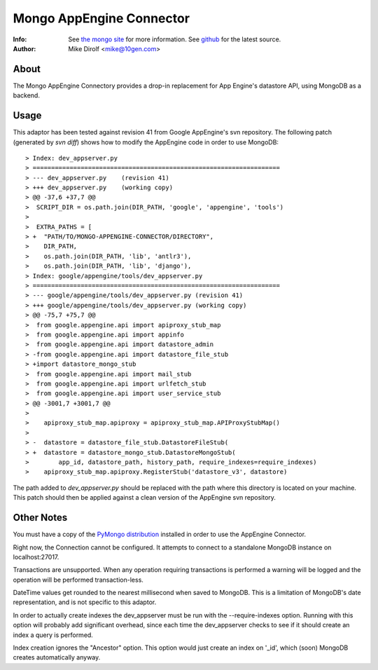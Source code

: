 
=========================
Mongo AppEngine Connector
=========================
:Info: See `the mongo site <http://www.mongodb.org>`_ for more  information.  See `github <http://github.com/mongodb/mongo-appengine-connector/tree>`_ for the latest source.
:Author: Mike Dirolf <mike@10gen.com>

About
=====
The Mongo AppEngine Connectory provides a drop-in replacement for App Engine's
datastore API, using MongoDB as a backend.

Usage
=====
This adaptor has been tested against revision 41 from Google
AppEngine's svn repository. The following patch (generated by `svn
diff`) shows how to modify the AppEngine code in order to use MongoDB::

> Index: dev_appserver.py
> ===================================================================
> --- dev_appserver.py    (revision 41)
> +++ dev_appserver.py    (working copy)
> @@ -37,6 +37,7 @@
>  SCRIPT_DIR = os.path.join(DIR_PATH, 'google', 'appengine', 'tools')
>
>  EXTRA_PATHS = [
> +  "PATH/TO/MONGO-APPENGINE-CONNECTOR/DIRECTORY",
>    DIR_PATH,
>    os.path.join(DIR_PATH, 'lib', 'antlr3'),
>    os.path.join(DIR_PATH, 'lib', 'django'),
> Index: google/appengine/tools/dev_appserver.py
> ===================================================================
> --- google/appengine/tools/dev_appserver.py (revision 41)
> +++ google/appengine/tools/dev_appserver.py (working copy)
> @@ -75,7 +75,7 @@
>  from google.appengine.api import apiproxy_stub_map
>  from google.appengine.api import appinfo
>  from google.appengine.api import datastore_admin
> -from google.appengine.api import datastore_file_stub
> +import datastore_mongo_stub
>  from google.appengine.api import mail_stub
>  from google.appengine.api import urlfetch_stub
>  from google.appengine.api import user_service_stub
> @@ -3001,7 +3001,7 @@
>
>    apiproxy_stub_map.apiproxy = apiproxy_stub_map.APIProxyStubMap()
>
> -  datastore = datastore_file_stub.DatastoreFileStub(
> +  datastore = datastore_mongo_stub.DatastoreMongoStub(
>        app_id, datastore_path, history_path, require_indexes=require_indexes)
>    apiproxy_stub_map.apiproxy.RegisterStub('datastore_v3', datastore)

The path added to *dev_appserver.py* should be replaced with the path
where this directory is located on your machine. This patch should then be
applied against a clean version of the AppEngine svn repository.

Other Notes
===========
You must have a copy of the `PyMongo distribution <http://pypi.python.org/pypi/pymongo/>`_
installed in order to use the AppEngine Connector.

Right now, the Connection cannot be configured. It attempts to
connect to a standalone MongoDB instance on localhost:27017.

Transactions are unsupported. When any operation requiring
transactions is performed a warning will be logged and the operation
will be performed transaction-less.

DateTime values get rounded to the nearest millisecond when saved to
MongoDB. This is a limitation of MongoDB's date representation, and is
not specific to this adaptor.

In order to actually create indexes the dev_appserver must be run with
the --require-indexes option. Running with this option will probably
add significant overhead, since each time the dev_appserver checks to
see if it should create an index a query is performed.

Index creation ignores the "Ancestor" option. This option would just create an
index on '_id', which (soon) MongoDB creates automatically anyway.
